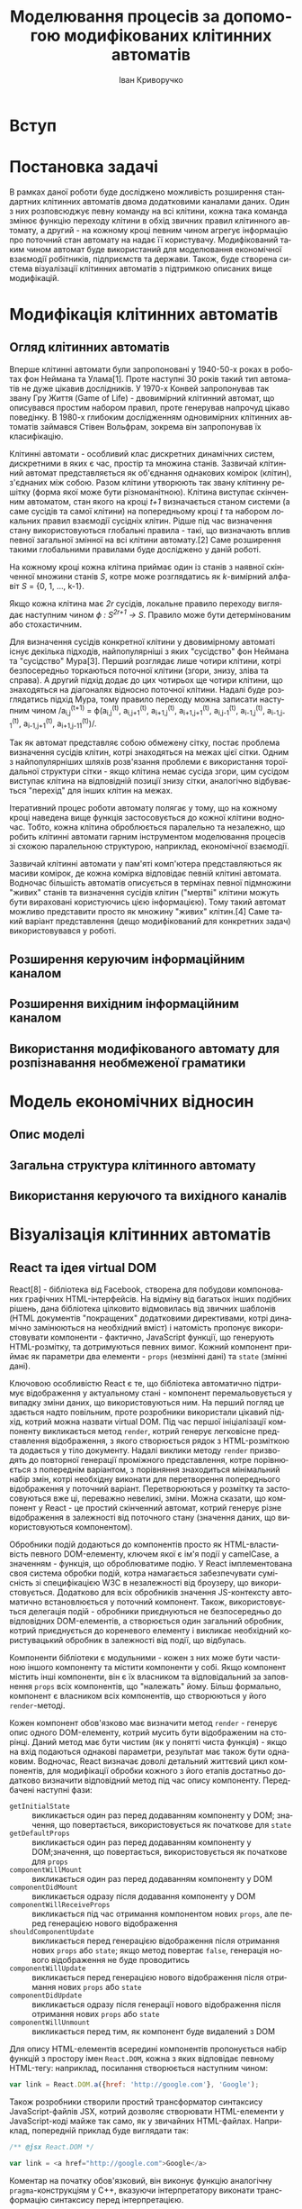 #+TITLE: Моделювання процесів за допомогою модифікованих клітинних автоматів
#+LANGUAGE: uk
#+AUTHOR: Іван Криворучко

* Вступ
* Постановка задачі
В рамках даної роботи буде досліджено можливість розширення стандартних
клітинних автоматів двома додатковими каналами даних. Один з них розповсюджує
певну команду на всі клітини, кожна така команда змінює функцію переходу
клітини в обхід звичних правил клітинного автомату, а другий - на кожному
кроці певним чином агрегує інформацію про поточний стан автомату на надає її
користувачу. Модифікований таким чином автомат буде використаний для
моделювання економічної взаємодії робітників, підприємств та держави. Також,
буде створена система візуалізації клітинних автоматів з підтримкою описаних
вище модифікацій.
* Модифікація клітинних автоматів
** Огляд клітинних автоматів
Вперше клітинні автомати були запропоновані у 1940-50-х роках в роботах фон
Неймана та Улама[1]. Проте наступні 30 років такий тип автоматів не дуже
цікавив дослідників. У 1970-х Конвей запропонував так звану Гру Життя (Game of
Life) - двовимірний клітинний автомат, що описувався простим набором правил,
проте генерував напрочуд цікаво поведінку. В 1980-х глибоким дослідженням
одновимірних клітинних автоматів займався Стівен Вольфрам, зокрема він
запропонував їх класифікацію.

Клітинні автомати - особливий клас дискретних динамічних систем, дискретними в
яких є час, простір та множина станів. Зазвичай клітинний автомат
представляється як об'єднання однакових комірок (клітин), з'єднаних між
собою. Разом клітини утворюють так звану клітинну решітку (форма якої може
бути різноманітною). Клітина виступає скінченним автоматом, стан якого на
кроці /t+1/ визначається станом системи (а саме сусідів та самої клітини) на
попередньому кроці /t/ та набором локальних правил взаємодії сусідніх
клітин. Рідше під час визначення стану використовуються глобальні правила -
такі, що визначають вплив певної загальної змінної на всі клітини автомату.[2]
Саме розширення такими глобальними правилами буде досліджено у даній роботі.

На кожному кроці кожна клітина приймає один із станів з наявної скінченної
множини станів /S/, котре може розглядатись як /k/-вимірний алфавіт /S/ = {0,
1, ..., k-1}.

Якщо кожна клітина має /2r/ сусідів, локальне правило переходу виглядає
наступним чином /ϕ : S^{2r+1} → S/. Правило може бути детермінованим або
стохастичним.

Для визначення сусідів конкретної клітини у двовимірному автоматі існує
декілька підходів, найпопулярніші з яких "сусідство" фон Неймана та
"сусідство" Мура[3]. Перший розглядає лише чотири клітини, котрі безпосередньо
торкаються поточної клітини (згори, знизу, зліва та справа). А другий підхід
додає до цих чотирьох ще чотири клітини, що знаходяться на діагоналях відносно
поточної клітини. Надалі буде розглядатись підхід Мура, тому правило переходу
можна записати наступним чином /a_{i,j}^{(t+1)} = ϕ(a_{i,j}^{(t)},
a_{i,j+1}^{(t)}, a_{i+1,j}^{(t)}, a_{i+1,j+1}^{(t)}, a_{i,j-1}^{(t)},
a_{i-1,j}^{(t)}, a_{i-1,j-1}^{(t)}, a_{i-1,j+1}^{(t)},
a_{i+1,j-11}^{(t)})/.

Так як автомат представляє собою обмежену сітку, постає проблема визначення
сусідів клітин, котрі знаходяться на межах цієї сітки. Одним з
найпопулярніших шляхів розв'язання проблеми є використання тороїдальної
структури сітки - якщо клітина немає сусіда згори, цим сусідом виступає
клітина на відповідній позиції знизу сітки, аналогічно відбувається "перехід"
для інших клітин на межах.

Ітеративний процес роботи автомату полягає у тому, що на кожному кроці
наведена вище функція застосовується до кожної клітини водночас. Тобто, кожна
клітина оброблюється паралельно та незалежно, що робить клітинні автомати
гарним інструментом моделювання процесів зі схожою паралельною структурою,
наприклад, економічної взаємодії.

Зазвичай клітинні автомати у пам'яті комп'ютера представляються як масиви
комірок, де кожна комірка відповідає певній клітині автомата. Водночас
більшість автоматів описується в термінах певної підмножини "живих" станів та
визначення сусідів клітин ("мертві" клітини можуть бути вираховані
користуючись цією інформацією). Тому такий автомат можливо представити просто
як множину "живих" клітин.[4] Саме такий варіант представлення (дещо
модифікований для конкретних задач) використовувався у роботі.
** Розширення керуючим інформаційним каналом
** Розширення вихідним інформаційним каналом
** Використання модифікованого автомату для розпізнавання необмеженої граматики
* Модель економічних відносин
** Опис моделі
** Загальна структура клітинного автомату
** Використання керуючого та вихідного каналів
* Візуалізація клітинних автоматів
** React та ідея virtual DOM
React[8] - бібліотека від Facebook, створена для побудови компонованих
графічних HTML-інтерфейсів. На відміну від багатьох інших подібних рішень,
дана бібліотека цілковито відмовилась від звичних шаблонів (HTML документів
"покращених" додатковими директивами, котрі динамічно замінюються на
необхідний вміст) і натомість пропонує використовувати компоненти - фактично,
JavaScript функції, що генерують HTML-розмітку, та дотримуються певних
вимог. Кожний компонент приймає як параметри два елементи - =props= (незмінні
дані) та =state= (змінні дані).

Ключовою особливістю React є те, що бібліотека автоматично підтримує
відображення у актуальному стані - компонент перемальовується у випадку зміни
даних, що використовуються ним. На перший погляд це здається надто повільним,
проте розробники використали цікавий підхід, котрий можна назвати virtual
DOM. Під час першої ініціалізації компоненту викликається метод =render=,
котрий генерує легковісне представлення відображення, з якого створюється
рядок з HTML-розміткою та додається у тіло документу. Надалі виклики методу
=render= призводять до повторної генерації проміжного представлення, котре
порівнюється з попереднім варіантом, з порівняння знаходиться мінімальний
набір змін, котрі необхідну виконати для перетворення попереднього
відображення у поточний варіант. Перетворюються у розмітку та застосовуються
вже ці, переважно невеликі, зміни. Можна сказати, що компонент у React - це
простий скінченний автомат, котрий генерує різне відображення в залежності від
поточного стану (значення даних, що використовуються компонентом).

Обробники подій додаються до компонентів просто як HTML-властивість певного
DOM-елементу, ключем якої є ім'я події у camelCase, а значенням - функція, що
оброблюватиме подію. У React імплементована своя система обробки подій, котра
намагається забезпечувати сумісність зі специфікацією W3C в незалежності від
броузеру, що використовується. Додатково для всіх обробників значення
JS-контексту автоматично встановлюється у поточний компонент. Також,
використовується делегація подій - обробники приєднуються не безпосередньо до
відповідних DOM-елементів, а створюється один загальний обробник, котрий
приєднується до кореневого елементу і викликає необхідний користувацький
обробник в залежності від події, що відбулась.

Компоненти бібліотеки є модульними - кожен з них може бути частиною іншого
компоненту та містити компоненти у собі. Якщо компонент містить інші
компоненти, він є їх власником та відповідальний за заповнення =props= всіх
компонентів, що "належать" йому. Більш формально, компонент є власником всіх
компонентів, що створюються у його =render=-методі.

Кожен компонент обов'язково має визначити метод =render= - генерує опис одного
DOM-елементу, котрий мусить бути відображеним на сторінці. Даний метод має
бути чистим (як у понятті чиста функція) - якщо на вхід подаються однакові
параметри, результат має також бути однаковим. Водночас, React визначає доволі
детальний життєвий цикл компонентів, для модифікації обробки кожного з його
етапів достатньо додатково визначити відповідний метод під час опису
компоненту. Передбачені наступні фази:

- =getInitialState= :: викликається один раз перед додаванням компоненту у
     DOM; значення, що повертається, використовується як початкове для =state=
- =getDefaultProps= :: викликається один раз перед додаванням компоненту у
     DOM;значення, що повертається, використовується як початкове для =props=
- =componentWillMount= :: викликається один раз перед додаванням компоненту у
     DOM
- =componentDidMount= :: викликається одразу після додавання компоненту у DOM
- =componentWillReceiveProps= :: викликається під час отримання компонентом
     нових =props=, але перед генерацією нового відображення
- =shouldComponentUpdate= :: викликається перед генерацією відображення після
     отримання нових =props= або =state=; якщо метод повертає =false=,
     генерація нового відображення не буде проводитись
- =componentWillUpdate= :: викликається перед генерацією нового відображення
     після отримання нових =props= або =state=
- =componentDidUpdate= :: викликається одразу після генерації нового
     відображення після отримання нових =props= або =state=
- =componentWillUnmount= :: викликається перед тим, як компонент буде
     видалений з DOM

Для опису HTML-елементів всередині компонентів пропонується набір функцій з
простору імен =React.DOM=, кожна з яких відповідає певному HTML-тегу:
наприклад, посилання створюється наступним чином:

#+BEGIN_SRC javascript
var link = React.DOM.a({href: 'http://google.com'}, 'Google');
#+END_SRC

Також розробники створили простий трансформатор синтаксису JavaScript-файлів
JSX, котрий дозволяє створювати HTML-елементи у JavaScript-коді майже так
само, як у звичайних HTML-файлах. Наприклад, попередній приклад буде виглядати
так:

#+BEGIN_SRC javascript
/** @jsx React.DOM */

var link = <a href="http://google.com">Google</a>
#+END_SRC

Коментар на початку обов'язковий, він виконує функцію аналогічну
=pragma=-конструкціям у С++, вказуючи інтерпретатору виконати трансформацію
синтаксису перед інтерпретацією.

Для прив'язки створеного компонента до елемента на сторінці використовується
функція =React.renderComponent=, першим параметром якої є компонент, а
другим - DOM-елемент, до якого компонент має бути прив'язаним. Наведемо
приклад створення та прив'язки компоненту - кнопки "Like"[9]:

#+BEGIN_SRC javascript
/** @jsx React.DOM */
var LikeButton = React.createClass({
  getInitialState: function() {
    return {liked: false};
  },
  handleClick: function(event) {
    this.setState({liked: !this.state.liked});
  },
  render: function() {
    var text = this.state.liked ? 'like' : 'unlike';
    return (
      <p onClick={this.handleClick}>
        You {text} this. Click to toggle.
      </p>
    );
  }
});

React.renderComponent(
  <LikeButton />,
  document.getElementById('example')
);
#+END_SRC

** ClojureScript та Om
Для реалізації застосування використовувалась мова програмування
ClojureScript. Вона є варіантом мови Clojure, котрий запускається не на JVM, а
компілюється у JavaScript. Хоча й ClojureScript не має всіх можливостей мови
Clojure (зокрема, багатопоточності), але підтримує базову семантику даної
мови, зокрема незмінні структури даних, "ліниві" послідовності, функції вищого
порядку, простори імен та навіть макроси. Основна відмінність між Clojure та
ClojureScript - якщо перша мова працює спільно з Java та має можливості
інтероперабельності з саме цією мовою, то друге вже використовує JavaScript у
ролі "батьківського" середовища та інтероперує з ним.

ClojureScript генерує немініфікований та необфускований JavaScript код, котрий
надалі передається на вхід Google Closure Compiler[5], котрий і оптимізує
отриманий код. Разом з компілятором до складу Google Closure входить набір
низькорівневих бібліотек для більшості буденних задач, що виникають під час
розробки JavaScript застосувань - наприклад, надсилання запитів до
сервера. ClojureScript надає до них повний доступ без необхідності їх
додаткового завантаження та додавання на сторінку.

Цікавою особливістю є те, що і компілятор ClojureScript, і компілятор Google
Closure запускається на JVM - перший компілятор написаний на Clojure, а другий
на Java. Загалом процес перетворення ClojureScript у готовий до використання
JavaScript код відбувається наступним чином[6]:

[[./cljs_compilation.png]]

Генерація HTML-відображення у застосуванні здійснюється за допомогою
бібліотеки Om[7]. Вона є обгорткою над розглянутою раніше JS-бібліотекою
React, а також додає власну модель збереження стану застосування.

Om, як і React, пропонує використовувати незалежні, але зв'язані один з одним,
компоненти, проте на відміну від React, всі дані, що передаються між
компонентами є незмінними. Завдяки цьому та особливостям реалізації
незмінності у Clojure/ClojureScript вдається досягти ще більшої швидкості
роботи, адже для визначення того, чи потрібно перемальовувати компонент
достатньо порівняти указники параметрів, а не їх вміст.

Всі дані, необхідні для генерації відображення, зберігаються у одному
кореневому контейнері, котрий змінюється за допомогою механізму
транзакцій. Зазвичай контейнером виступає звичайний асоціативний масив, що має
деревоподібну структуру (тобто, має багато вкладених асоціативних масивів),
кожна "гілка" цього масиву використовується одним з (або декількома)
компонентами, що входять до складу застосування.

Всередину компоненту передається не сам контейнер з даними, а так званий
курсор, що описує певний шлях всередину контейнеру (на концептуальному рівні
курсор схожий на таке поняття зі сфери структур даних як zipper). Фактично,
курсор обмежує область видимості даних для компонента лише необхідними йому
даними, водночас зберігає можливість оновлювати ці дані з компоненту, не
знаючи про загальну структуру контейнера з даними.

Для кожного з етапів життєвого циклу компоненту React передбачений бібліотекою
передбачений свій протокол - для того, щоб визначити особливу поведінку під
час конкретного етапу, достатньо реалізувати відповідний протокол. Кожний
Om-компонент має визначити щонайменше протокол, котрий описує render-фазу
(безпосередню генерацію HTML, протокол IRender або IRenderState). Під час
створення екземпляру компонента йому обов'язково передається курсор на певну
частину загального контейнера з даними. Дані з курсору доступні напряму під
час фази render, проте під час інших фаз до них можна звертатись лише як до
атому (один з базових елементів Clojure/ClojureScript) - попередньо потрібно
"розіменувати" (dereference) посилання, котрим, по суті, є курсор.

Цікавою відмінністю від Om від React'у є обробники подій. Якщо в останньому
зазвичай обробник подій несе у собі безпосередню логіку, котра має виконатись
у відповідь на події, в Om часто використовують інший підхід - обробник лише
переправляє інформацію про подію в канал даних, створений за допомогою
реалізації CSP для Clojure/ClojureScript. Обробка нових повідомлень у каналі
зазвичай відбувається у "батьківському" компоненті, в якому і створюються всі
необхідні канали: їх створення відбувається під час фази =getInitialState=, а
додавання обробників повідомлень з каналів - під час
=componentWillMount=. Таким чином можливе значно спростити код
компонентів-дітей (бо вся їх логіка це просто пересилання повідомлень), і
зосередити обробку всіх подій в одному місці. Загалом, даний підхід досить
схожий на PubSub, проте й має свої особливості. Розглянемо його детальніше в
наступному розділі.
** Communicating Sequential Processes та core.async
** Огляд виконаної реалізації
Застосування було виконано у формі так званого single-page application, при
чому серверна частина у нього відсутня, всі обрахунки відбуваються на
клієнтській стороні.
* Висновки
* Список літератури
1. Клеточные автоматы. Реализация и эксперименты - Лев Наумов, Анатолий Шалыто
2. Modelling the Spatial Dimension of Economic Systems with Cellular
   Automata - Max Keilbach
3. https://en.wikipedia.org/wiki/Cellular_automaton
4. Clojure Programming - Chas Emerick, Brian Carper, Christophe Gran
5. https://developers.google.com/closure/
6. ClojureScript Up and Running - Stuart Sierra, Luke VanderHart
7. https://github.com/swannodette/om
8. http://facebook.github.io/react/blog/2013/06/05/why-react.html
9. http://facebook.github.io/react/docs/interactivity-and-dynamic-uis.html
